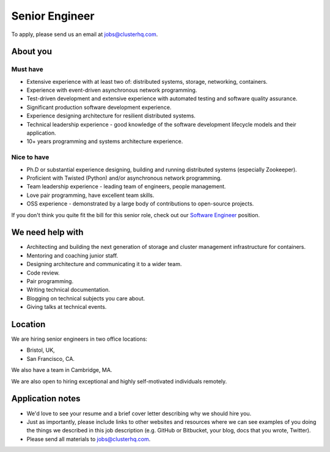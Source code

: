 Senior Engineer
===============

To apply, please send us an email at jobs@clusterhq.com.

About you
---------

Must have
~~~~~~~~~

-  Extensive experience with at least two of: distributed systems, storage, networking, containers.
-  Experience with event-driven asynchronous network programming.
-  Test-driven development and extensive experience with automated testing and software quality assurance.
-  Significant production software development experience.
-  Experience designing architecture for resilient distributed systems.
-  Technical leadership experience - good knowledge of the software development lifecycle models and their application.
-  10+ years programming and systems architecture experience.

Nice to have
~~~~~~~~~~~~

-  Ph.D or substantial experience designing, building and running distributed systems (especially Zookeeper).
-  Proficient with Twisted (Python) and/or asynchronous network programming.
-  Team leadership experience - leading team of engineers, people management.
-  Love pair programming, have excellent team skills.
-  OSS experience - demonstrated by a large body of contributions to open-source projects.

If you don't think you quite fit the bill for this senior role, check out our `Software Engineer <software-engineer.rst>`__ position.

We need help with
-----------------

-  Architecting and building the next generation of storage and cluster management infrastructure for containers.
-  Mentoring and coaching junior staff.
-  Designing architecture and communicating it to a wider team.
-  Code review.
-  Pair programming.
-  Writing technical documentation.
-  Blogging on technical subjects you care about.
-  Giving talks at technical events.

Location
--------

We are hiring senior engineers in two office locations:

-  Bristol, UK,
-  San Francisco, CA.

We also have a team in Cambridge, MA.

We are also open to hiring exceptional and highly self-motivated individuals remotely.

Application notes
-----------------

-  We'd love to see your resume and a brief cover letter describing why we should hire you.
-  Just as importantly, please include links to other websites and resources where we can see examples of you doing the things we described in this job description (e.g. GitHub or Bitbucket, your blog, docs that you wrote, Twitter).
-  Please send all materials to jobs@clusterhq.com.
